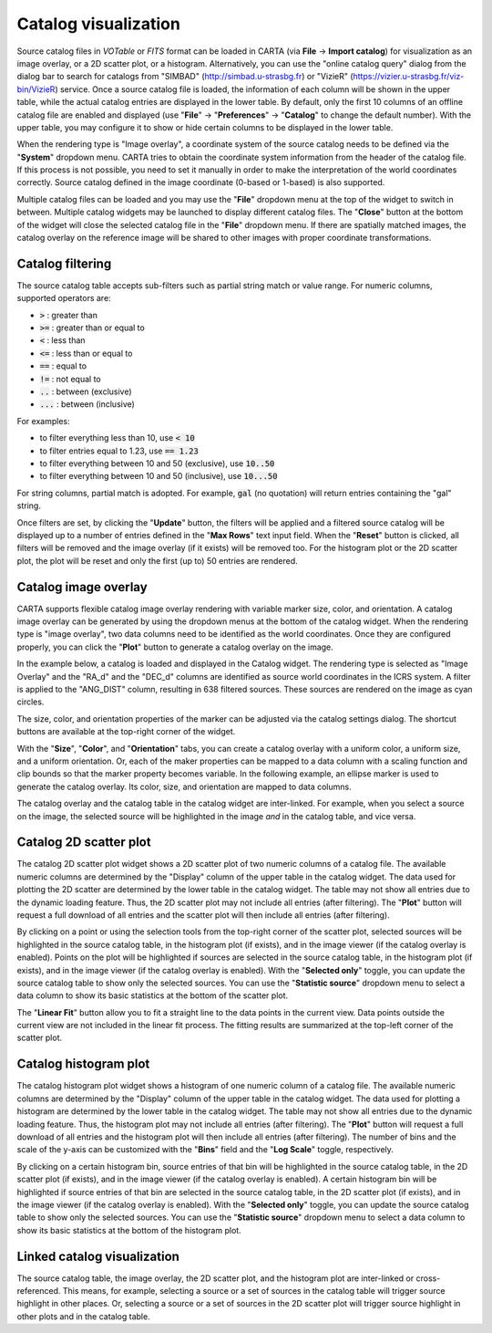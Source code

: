 .. _catalog_widget:

Catalog visualization
=====================
Source catalog files in *VOTable* or *FITS* format can be loaded in CARTA (via **File** -> **Import catalog**) for visualization as an image overlay, or a 2D scatter plot, or a histogram. Alternatively, you can use the "online catalog query" dialog from the dialog bar to search for catalogs from "SIMBAD" (http://simbad.u-strasbg.fr) or "VizieR" (https://vizier.u-strasbg.fr/viz-bin/VizieR) service. Once a source catalog file is loaded, the information of each column will be shown in the upper table, while the actual catalog entries are displayed in the lower table. By default, only the first 10 columns of an offline catalog file are enabled and displayed (use "**File**" -> "**Preferences**" -> "**Catalog**" to change the default number). With the upper table, you may configure it to show or hide certain columns to be displayed in the lower table. 

.. raw:: html

   <img src="_static/carta_fn_catalogue_widget.png" 
        style="width:100%;height:auto;">

When the rendering type is "Image overlay", a coordinate system of the source catalog needs to be defined via the "**System**" dropdown menu. CARTA tries to obtain the coordinate system information from the header of the catalog file. If this process is not possible, you need to set it manually in order to make the interpretation of the world coordinates correctly. Source catalog defined in the image coordinate (0-based or 1-based) is also supported.

Multiple catalog files can be loaded and you may use the "**File**" dropdown menu at the top of the widget to switch in between. Multiple catalog widgets may be launched to display different catalog files. The "**Close**" button at the bottom of the widget will close the selected catalog file in the "**File**" dropdown menu. If there are spatially matched images, the catalog overlay on the reference image will be shared to other images with proper coordinate transformations.

.. raw:: html

   <img src="_static/carta_fn_catalogue_matching.png" 
        style="width:100%;height:auto;">


Catalog filtering
-------------------
The source catalog table accepts sub-filters such as partial string match or value range. For numeric columns, supported operators are:

* :code:`>` : greater than
* :code:`>=` : greater than or equal to
* :code:`<` : less than
* :code:`<=` : less than or equal to
* :code:`==` : equal to
* :code:`!=` : not equal to
* :code:`..` : between (exclusive)
* :code:`...` : between (inclusive)
                    
For examples:

* to filter everything less than 10, use :code:`< 10`
* to filter entries equal to 1.23, use :code:`== 1.23`
* to filter everything between 10 and 50 (exclusive), use :code:`10..50`
* to filter everything between 10 and 50 (inclusive), use :code:`10...50`

For string columns, partial match is adopted. For example, :code:`gal` (no quotation) will return entries containing the "gal" string.

Once filters are set, by clicking the "**Update**" button, the filters will be applied and a filtered source catalog will be displayed up to a number of entries defined in the "**Max Rows**" text input field. When the "**Reset**" button is clicked, all filters will be removed and the image overlay (if it exists) will be removed too. For the histogram plot or the 2D scatter plot, the plot will be reset and only the first (up to) 50 entries are rendered.


Catalog image overlay
---------------------
CARTA supports flexible catalog image overlay rendering with variable marker size, color, and orientation. A catalog image overlay can be generated by using the dropdown menus at the bottom of the catalog widget. When the rendering type is "image overlay", two data columns need to be identified as the world coordinates. Once they are configured properly, you can click the "**Plot**" button to generate a catalog overlay on the image.

In the example below, a catalog is loaded and displayed in the Catalog widget. The rendering type is selected as "Image Overlay" and the "RA_d" and the "DEC_d" columns are identified as source world coordinates in the ICRS system. A filter is applied to the "ANG_DIST" column, resulting in 638 filtered sources. These sources are rendered on the image as cyan circles. 

.. raw:: html

   <img src="_static/carta_fn_catalogue_widget_filter.png" 
        style="width:100%;height:auto;">


The size, color, and orientation properties of the marker can be adjusted via the catalog settings dialog. The shortcut buttons are available at the top-right corner of the widget. 

.. raw:: html

   <img src="_static/carta_fn_catalogue_widget_marker_options.png" 
        style="width:100%;height:auto;">

With the "**Size**", "**Color**", and "**Orientation**" tabs, you can create a catalog overlay with a uniform color, a uniform size, and a uniform orientation. Or, each of the maker properties can be mapped to a data column with a scaling function and clip bounds so that the marker property becomes variable. In the following example, an ellipse marker is used to generate the catalog overlay. Its color, size, and orientation are mapped to data columns. 

.. raw:: html

   <img src="_static/carta_fn_catalogue_widget_marker_mapping.png" 
        style="width:100%;height:auto;">


The catalog overlay and the catalog table in the catalog widget are inter-linked. For example, when you select a source on the image, the selected source will be highlighted in the image *and* in the catalog table, and vice versa. 

.. raw:: html

   <img src="_static/carta_fn_catalogue_widget_image_overlay_selection.png" 
        style="width:100%;height:auto;">


Catalog 2D scatter plot
-------------------------
The catalog 2D scatter plot widget shows a 2D scatter plot of two numeric columns of a catalog file. The available numeric columns are determined by the "Display" column of the upper table in the catalog widget. The data used for plotting the 2D scatter are determined by the lower table in the catalog widget. The table may not show all entries due to the dynamic loading feature. Thus, the 2D scatter plot may not include all entries (after filtering). The "**Plot**" button will request a full download of all entries and the scatter plot will then include all entries (after filtering).

By clicking on a point or using the selection tools from the top-right corner of the scatter plot, selected sources will be highlighted in the source catalog table, in the histogram plot (if exists), and in the image viewer (if the catalog overlay is enabled). Points on the plot will be highlighted if sources are selected in the source catalog table, in the histogram plot (if exists), and in the image viewer (if the catalog overlay is enabled). With the "**Selected only**" toggle, you can update the source catalog table to show only the selected sources. You can use the "**Statistic source**" dropdown menu to select a data column to show its basic statistics at the bottom of the scatter plot.

.. raw:: html

   <img src="_static/carta_fn_catalogue_widget_scatter.png" 
        style="width:70%;height:auto;">

The "**Linear Fit**" button allow you to fit a straight line to the data points in the current view. Data points outside the current view are not included in the linear fit process. The fitting results are summarized at the top-left corner of the scatter plot.



Catalog histogram plot
------------------------
The catalog histogram plot widget shows a histogram of one numeric column of a catalog file. The available numeric columns are determined by the "Display" column of the upper table in the catalog widget. The data used for plotting a histogram are determined by the lower table in the catalog widget. The table may not show all entries due to the dynamic loading feature. Thus, the histogram plot may not include all entries (after filtering). The "**Plot**" button will request a full download of all entries and the histogram plot will then include all entries (after filtering). The number of bins and the scale of the y-axis can be customized with the "**Bins**" field and the "**Log Scale**" toggle, respectively.

By clicking on a certain histogram bin, source entries of that bin will be highlighted in the source catalog table, in the 2D scatter plot (if exists), and in the image viewer (if the catalog overlay is enabled). A certain histogram bin will be highlighted if source entries of that bin are selected in the source catalog table, in the 2D scatter plot (if exists), and in the image viewer (if the catalog overlay is enabled). With the "**Selected only**" toggle, you can update the source catalog table to show only the selected sources. You can use the "**Statistic source**" dropdown menu to select a data column to show its basic statistics at the bottom of the histogram plot.


.. raw:: html

   <img src="_static/carta_fn_catalogue_widget_histogram.png" 
        style="width:80%;height:auto;">


Linked catalog visualization
------------------------------
The source catalog table, the image overlay, the 2D scatter plot, and the histogram plot are inter-linked or cross-referenced. This means, for example, selecting a source or a set of sources in the catalog table will trigger source highlight in other places. Or, selecting a source or a set of sources in the 2D scatter plot will trigger source highlight in other plots and in the catalog table.

.. raw:: html

   <video controls style="width:100%;height:auto;" poster="_static/carta_fn_catalogLinkedVisualization_poster.png" preload="none">
     <source src="_static/carta_fn_catalogLinkedVisualization.mp4" type="video/mp4">
   </video>